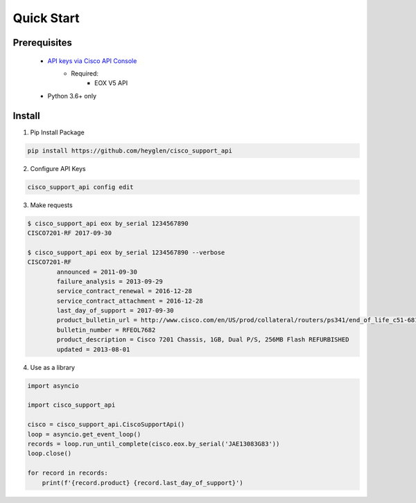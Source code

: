 Quick Start
===========

-------------
Prerequisites
-------------

 - `API keys via Cisco API Console <https://pip.pypa.io/en/stable/user_guide/#config-file>`_
    - Required:
       - EOX V5 API
 - Python 3.6+ only

-------
Install
-------

1. Pip Install Package

.. code-block:: shell

    pip install https://github.com/heyglen/cisco_support_api

2. Configure API Keys

.. code-block:: shell

    cisco_support_api config edit

3. Make requests

.. code-block:: shell

    $ cisco_support_api eox by_serial 1234567890
    CISCO7201-RF 2017-09-30

    $ cisco_support_api eox by_serial 1234567890 --verbose
    CISCO7201-RF
            announced = 2011-09-30
            failure_analysis = 2013-09-29
            service_contract_renewal = 2016-12-28
            service_contract_attachment = 2016-12-28
            last_day_of_support = 2017-09-30
            product_bulletin_url = http://www.cisco.com/en/US/prod/collateral/routers/ps341/end_of_life_c51-681414.html
            bulletin_number = RFEOL7682
            product_description = Cisco 7201 Chassis, 1GB, Dual P/S, 256MB Flash REFURBISHED
            updated = 2013-08-01

4. Use as a library

.. code-block:: python

    import asyncio

    import cisco_support_api

    cisco = cisco_support_api.CiscoSupportApi()
    loop = asyncio.get_event_loop()
    records = loop.run_until_complete(cisco.eox.by_serial('JAE13083G83'))
    loop.close()

    for record in records:
        print(f'{record.product} {record.last_day_of_support}')
